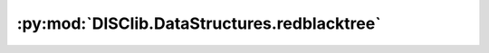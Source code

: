 :py:mod:`DISClib.DataStructures.redblacktree`
=============================================

.. py:module:: DISClib.DataStructures.redblacktree


